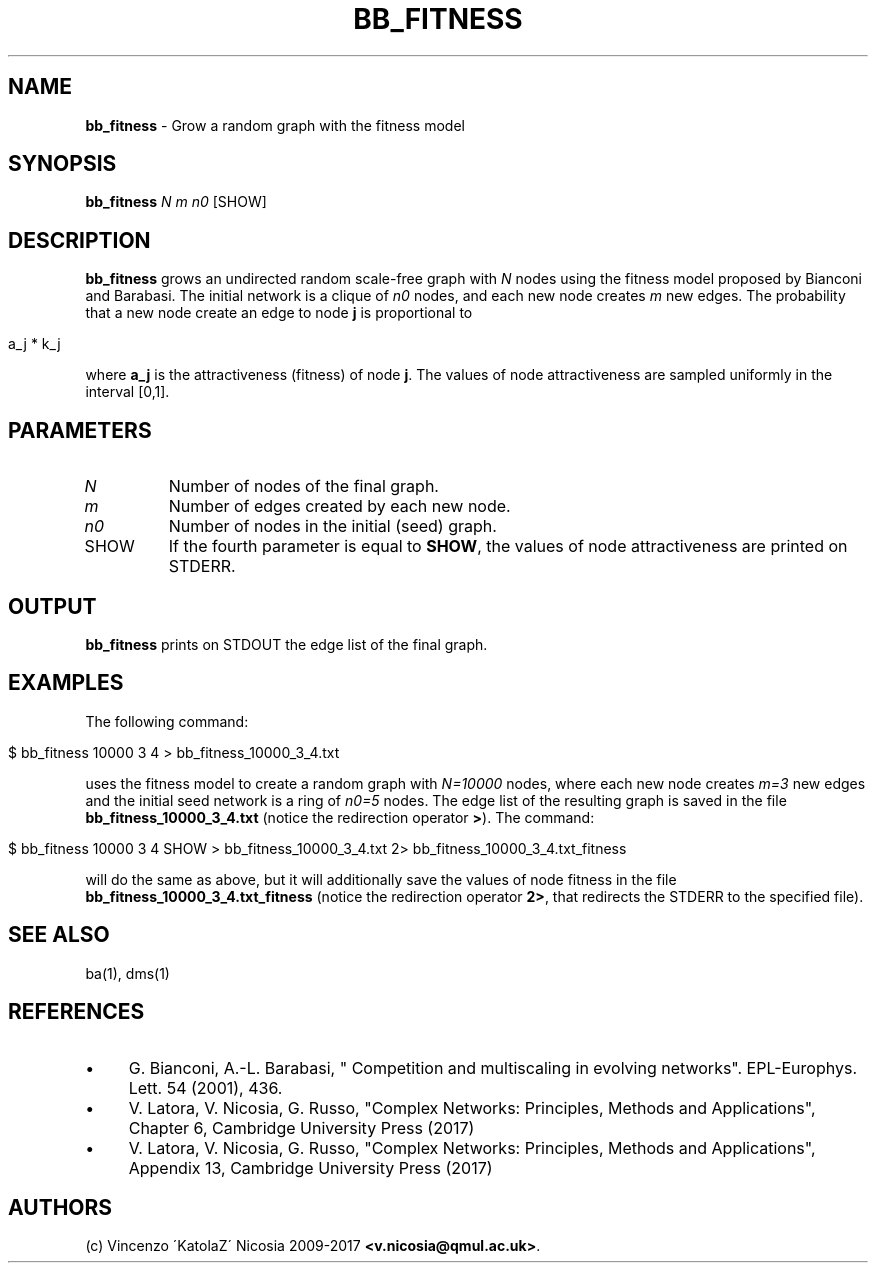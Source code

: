 .\" generated with Ronn/v0.7.3
.\" http://github.com/rtomayko/ronn/tree/0.7.3
.
.TH "BB_FITNESS" "1" "September 2017" "www.complex-networks.net" "www.complex-networks.net"
.
.SH "NAME"
\fBbb_fitness\fR \- Grow a random graph with the fitness model
.
.SH "SYNOPSIS"
\fBbb_fitness\fR \fIN\fR \fIm\fR \fIn0\fR [SHOW]
.
.SH "DESCRIPTION"
\fBbb_fitness\fR grows an undirected random scale\-free graph with \fIN\fR nodes using the fitness model proposed by Bianconi and Barabasi\. The initial network is a clique of \fIn0\fR nodes, and each new node creates \fIm\fR new edges\. The probability that a new node create an edge to node \fBj\fR is proportional to
.
.IP "" 4
.
.nf

    a_j * k_j
.
.fi
.
.IP "" 0
.
.P
where \fBa_j\fR is the attractiveness (fitness) of node \fBj\fR\. The values of node attractiveness are sampled uniformly in the interval [0,1]\.
.
.SH "PARAMETERS"
.
.TP
\fIN\fR
Number of nodes of the final graph\.
.
.TP
\fIm\fR
Number of edges created by each new node\.
.
.TP
\fIn0\fR
Number of nodes in the initial (seed) graph\.
.
.TP
SHOW
If the fourth parameter is equal to \fBSHOW\fR, the values of node attractiveness are printed on STDERR\.
.
.SH "OUTPUT"
\fBbb_fitness\fR prints on STDOUT the edge list of the final graph\.
.
.SH "EXAMPLES"
The following command:
.
.IP "" 4
.
.nf

    $ bb_fitness 10000 3 4 > bb_fitness_10000_3_4\.txt
.
.fi
.
.IP "" 0
.
.P
uses the fitness model to create a random graph with \fIN=10000\fR nodes, where each new node creates \fIm=3\fR new edges and the initial seed network is a ring of \fIn0=5\fR nodes\. The edge list of the resulting graph is saved in the file \fBbb_fitness_10000_3_4\.txt\fR (notice the redirection operator \fB>\fR)\. The command:
.
.IP "" 4
.
.nf

    $ bb_fitness 10000 3 4 SHOW > bb_fitness_10000_3_4\.txt 2> bb_fitness_10000_3_4\.txt_fitness
.
.fi
.
.IP "" 0
.
.P
will do the same as above, but it will additionally save the values of node fitness in the file \fBbb_fitness_10000_3_4\.txt_fitness\fR (notice the redirection operator \fB2>\fR, that redirects the STDERR to the specified file)\.
.
.SH "SEE ALSO"
ba(1), dms(1)
.
.SH "REFERENCES"
.
.IP "\(bu" 4
G\. Bianconi, A\.\-L\. Barabasi, " Competition and multiscaling in evolving networks"\. EPL\-Europhys\. Lett\. 54 (2001), 436\.
.
.IP "\(bu" 4
V\. Latora, V\. Nicosia, G\. Russo, "Complex Networks: Principles, Methods and Applications", Chapter 6, Cambridge University Press (2017)
.
.IP "\(bu" 4
V\. Latora, V\. Nicosia, G\. Russo, "Complex Networks: Principles, Methods and Applications", Appendix 13, Cambridge University Press (2017)
.
.IP "" 0
.
.SH "AUTHORS"
(c) Vincenzo \'KatolaZ\' Nicosia 2009\-2017 \fB<v\.nicosia@qmul\.ac\.uk>\fR\.
